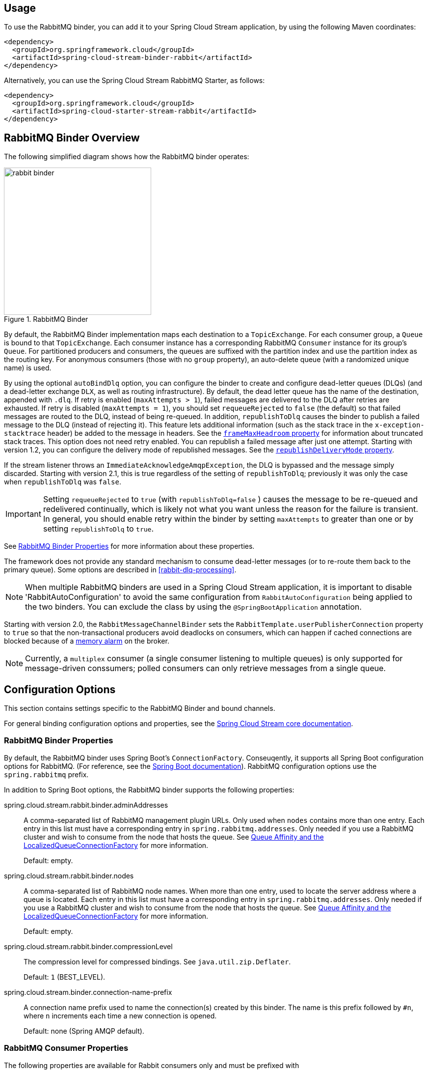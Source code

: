 [partintro]
--
This guide describes the RabbitMQ implementation of the Spring Cloud Stream Binder.
It contains information about its design, usage and configuration options, as well as information on how the Stream Cloud Stream concepts map into RabbitMQ specific constructs.
--

== Usage

To use the RabbitMQ binder, you can add it to your Spring Cloud Stream application, by using the following Maven coordinates:

[source,xml]
----
<dependency>
  <groupId>org.springframework.cloud</groupId>
  <artifactId>spring-cloud-stream-binder-rabbit</artifactId>
</dependency>
----

Alternatively, you can use the Spring Cloud Stream RabbitMQ Starter, as follows:

[source,xml]
----
<dependency>
  <groupId>org.springframework.cloud</groupId>
  <artifactId>spring-cloud-starter-stream-rabbit</artifactId>
</dependency>
----

== RabbitMQ Binder Overview

The following simplified diagram shows how the RabbitMQ binder operates:

.RabbitMQ Binder
image::{github-raw}/docs/src/main/asciidoc/images/rabbit-binder.png[width=300,scaledwidth="50%"]

By default, the RabbitMQ Binder implementation maps each destination to a `TopicExchange`.
For each consumer group, a `Queue` is bound to that `TopicExchange`.
Each consumer instance has a corresponding RabbitMQ `Consumer` instance for its group's `Queue`.
For partitioned producers and consumers, the queues are suffixed with the partition index and use the partition index as the routing key.
For anonymous consumers (those with no `group` property), an auto-delete queue (with a randomized unique name) is used.

By using the optional `autoBindDlq` option, you can configure the binder to create and configure dead-letter queues (DLQs) (and a dead-letter exchange `DLX`, as well as routing infrastructure).
By default, the dead letter queue has the name of the destination, appended with `.dlq`.
If retry is enabled (`maxAttempts > 1`), failed messages are delivered to the DLQ after retries are exhausted.
If retry is disabled (`maxAttempts = 1`), you should set `requeueRejected` to `false` (the default) so that failed messages are routed to the DLQ, instead of being re-queued.
In addition, `republishToDlq` causes the binder to publish a failed message to the DLQ (instead of rejecting it).
This feature lets additional information (such as the stack trace in the `x-exception-stacktrace` header) be added to the message in headers.
See the <<spring-cloud-stream-rabbit-frame-max-headroom, `frameMaxHeadroom` property>> for information about truncated stack traces.
This option does not need retry enabled.
You can republish a failed message after just one attempt.
Starting with version 1.2, you can configure the delivery mode of republished messages.
See the <<spring-cloud-stream-rabbit-republish-delivery-mode,`republishDeliveryMode` property>>.

If the stream listener throws an `ImmediateAcknowledgeAmqpException`, the DLQ is bypassed and the message simply discarded.
Starting with version 2.1, this is true regardless of the setting of `republishToDlq`; previously it was only the case when `republishToDlq` was `false`.

IMPORTANT: Setting `requeueRejected` to `true` (with `republishToDlq=false` ) causes the message to be re-queued and redelivered continually, which is likely not what you want unless the reason for the failure is transient.
In general, you should enable retry within the binder by setting `maxAttempts` to greater than one or by setting `republishToDlq` to `true`.

See <<rabbit-binder-properties>> for more information about these properties.

The framework does not provide any standard mechanism to consume dead-letter messages (or to re-route them back to the primary queue).
Some options are described in <<rabbit-dlq-processing>>.

NOTE: When multiple RabbitMQ binders are used in a Spring Cloud Stream application, it is important to disable 'RabbitAutoConfiguration' to avoid the same configuration from `RabbitAutoConfiguration` being applied to the two binders.
You can exclude the class by using the `@SpringBootApplication` annotation.

Starting with version 2.0, the `RabbitMessageChannelBinder` sets the `RabbitTemplate.userPublisherConnection` property to `true` so that the non-transactional producers avoid deadlocks on consumers, which can happen if cached connections are blocked because of a https://www.rabbitmq.com/memory.html[memory alarm] on the broker.

NOTE: Currently, a `multiplex` consumer (a single consumer listening to multiple queues) is only supported for message-driven conssumers; polled consumers can only retrieve messages from a single queue.

== Configuration Options

This section contains settings specific to the RabbitMQ Binder and bound channels.

For general binding configuration options and properties, see the https://cloud.spring.io/spring-cloud-static/spring-cloud-stream/current/reference/html/spring-cloud-stream.html#_configuration_options[Spring Cloud Stream core documentation].

[[rabbit-binder-properties]]
=== RabbitMQ Binder Properties

By default, the RabbitMQ binder uses Spring Boot's `ConnectionFactory`.
Conseuqently, it supports all Spring Boot configuration options for RabbitMQ.
(For reference, see the https://docs.spring.io/spring-boot/docs/current/reference/htmlsingle/#common-application-properties[Spring Boot documentation]).
RabbitMQ configuration options use the `spring.rabbitmq` prefix.

In addition to Spring Boot options, the RabbitMQ binder supports the following properties:

spring.cloud.stream.rabbit.binder.adminAddresses::
A comma-separated list of RabbitMQ management plugin URLs.
Only used when `nodes` contains more than one entry.
Each entry in this list must have a corresponding entry in `spring.rabbitmq.addresses`.
Only needed if you use a RabbitMQ cluster and wish to consume from the node that hosts the queue.
See https://docs.spring.io/spring-amqp/reference/html/_reference.html#queue-affinity[Queue Affinity and the LocalizedQueueConnectionFactory] for more information.
+
Default: empty.
spring.cloud.stream.rabbit.binder.nodes::
A comma-separated list of RabbitMQ node names.
When more than one entry, used to locate the server address where a queue is located.
Each entry in this list must have a corresponding entry in `spring.rabbitmq.addresses`.
Only needed if you use a RabbitMQ cluster and wish to consume from the node that hosts the queue.
See https://docs.spring.io/spring-amqp/reference/html/_reference.html#queue-affinity[Queue Affinity and the LocalizedQueueConnectionFactory] for more information.
+
Default: empty.
spring.cloud.stream.rabbit.binder.compressionLevel::
The compression level for compressed bindings.
See `java.util.zip.Deflater`.
+
Default: `1` (BEST_LEVEL).
spring.cloud.stream.binder.connection-name-prefix::
A connection name prefix used to name the connection(s) created by this binder.
The name is this prefix followed by `#n`, where `n` increments each time a new connection is opened.
+
Default: none (Spring AMQP default).

=== RabbitMQ Consumer Properties

The following properties are available for Rabbit consumers only and must be prefixed with `spring.cloud.stream.rabbit.bindings.<channelName>.consumer.`.

However if the same set of properties needs to be applied to most bindings, to
avoid repetition, Spring Cloud Stream supports setting values for all channels,
in the format of `spring.cloud.stream.rabbit.default.<property>=<value>`.

Also, keep in mind that binding specific property will override its equivalent in the default.

acknowledgeMode::
The acknowledge mode.
+
Default: `AUTO`.
anonymousGroupPrefix::
When the binding has no `group` property, an anonymous, auto-delete queue is bound to the destination exchange.
The default naming stragegy for such queues results in a queue named `anonymous.<base64 representation of a UUID>`.
Set this property to change the prefix to something other than the default.
+
Default: `anonymous.`.
autoBindDlq::
Whether to automatically declare the DLQ and bind it to the binder DLX.
+
Default: `false`.
bindingRoutingKey::
The routing key with which to bind the queue to the exchange (if `bindQueue` is `true`).
Can be multiple keys - see `bindingRoutingKeyDelimiter`.
For partitioned destinations, `-<instanceIndex>` is appended to each key.
+
Default: `#`.
bindingRoutingKeyDelimiter::
When this is not null, 'bindingRoutingKey' is considered to be a list of keys delimited by this value; often a comma is used.
+
Default: `null`.
bindQueue::
Whether to declare the queue and bind it to the destination exchange.
Set it to `false` if you have set up your own infrastructure and have previously created and bound the queue.
+
Default: `true`.
consumerTagPrefix::
Used to create the consumer tag(s); will be appended by `#n` where `n` increments for each consumer created.
Example: `${spring.application.name}-${spring.cloud.stream.bindings.input.group}-${spring.cloud.stream.instance-index}`.
+
Default: none - the broker will generate random consumer tags.
containerType::
Select the type of listener container to be used.
See https://docs.spring.io/spring-amqp/reference/html/_reference.html#choose-container[Choosing a Container] in the Spring AMQP documentation for more information.
+
Default: `simple`
deadLetterQueueName::
The name of the DLQ
+
Default: `prefix+destination.dlq`
deadLetterExchange::
A DLX to assign to the queue.
Relevant only if `autoBindDlq` is `true`.
+
Default: 'prefix+DLX'
deadLetterExchangeType::
The type of the DLX to assign to the queue.
Relevant only if `autoBindDlq` is `true`.
+
Default: 'direct'
deadLetterRoutingKey::
A dead letter routing key to assign to the queue.
Relevant only if `autoBindDlq` is `true`.
+
Default: `destination`
declareDlx::
Whether to declare the dead letter exchange for the destination.
Relevant only if `autoBindDlq` is `true`.
Set to `false` if you have a pre-configured DLX.
+
Default: `true`.
declareExchange::
Whether to declare the exchange for the destination.
+
Default: `true`.
delayedExchange::
Whether to declare the exchange as a `Delayed Message Exchange`.
Requires the delayed message exchange plugin on the broker.
The `x-delayed-type` argument is set to the `exchangeType`.
+
Default: `false`.
dlqBindingArguments::
Arguments applied when binding the dlq to the dead letter exchange; used with `headers` `deadLetterExchangeType` to specify headers to match on.
For example `...dlqBindingArguments.x-match=any`, `...dlqBindingArguments.someHeader=someValue`.
+
Default: empty
dlqDeadLetterExchange::
If a DLQ is declared, a DLX to assign to that queue.
+
Default: `none`
dlqDeadLetterRoutingKey::
If a DLQ is declared, a dead letter routing key to assign to that queue.
+
Default: `none`
dlqExpires::
How long before an unused dead letter queue is deleted (in milliseconds).
+
Default: `no expiration`
dlqLazy::
Declare the dead letter queue with the `x-queue-mode=lazy` argument.
See https://www.rabbitmq.com/lazy-queues.html["`Lazy Queues`"].
Consider using a policy instead of this setting, because using a policy allows changing the setting without deleting the queue.
+
Default: `false`.
dlqMaxLength::
Maximum number of messages in the dead letter queue.
+
Default: `no limit`
dlqMaxLengthBytes::
Maximum number of total bytes in the dead letter queue from all messages.
+
Default: `no limit`
dlqMaxPriority::
Maximum priority of messages in the dead letter queue (0-255).
+
Default: `none`
dlqOverflowBehavior::
Action to take when `dlqMaxLength` or `dlqMaxLengthBytes` is exceeded; currently `drop-head` or `reject-publish` but refer to the RabbitMQ documentation.
+
Default: `none`
dlqQuorum.deliveryLimit::
When `quorum.enabled=true`, set a delivery limit after which the message is dropped or dead-lettered.
+
Default: none - broker default will apply.
dlqQuorum.enabled::
When true, create a quorum dead letter queue instead of a classic queue.
+
Default: false
dlqQuorum.initialQuorumSize::
When `quorum.enabled=true`, set the initial quorum size.
+
Default: none - broker default will apply.
dlqSingleActiveConsumer::
Set to true to set the `x-single-active-consumer` queue property to true.
+
Default: `false`
dlqTtl::
Default time to live to apply to the dead letter queue when declared (in milliseconds).
+
Default: `no limit`
durableSubscription::
Whether the subscription should be durable.
Only effective if `group` is also set.
+
Default: `true`.
exchangeAutoDelete::
If `declareExchange` is true, whether the exchange should be auto-deleted (that is, removed after the last queue is removed).
+
Default: `true`.
exchangeDurable::
If `declareExchange` is true, whether the exchange should be durable (that is, it survives broker restart).
+
Default: `true`.
exchangeType::
The exchange type: `direct`, `fanout`, `headers` or `topic` for non-partitioned destinations and `direct`, headers or `topic` for partitioned destinations.
+
Default: `topic`.
exclusive::
Whether to create an exclusive consumer.
Concurrency should be 1 when this is `true`.
Often used when strict ordering is required but enabling a hot standby instance to take over after a failure.
See `recoveryInterval`, which controls how often a standby instance attempts to consume.
Consider using `singleActiveConsumer` instead when using RabbitMQ 3.8 or later.
+
Default: `false`.
expires::
How long before an unused queue is deleted (in milliseconds).
+
Default: `no expiration`
failedDeclarationRetryInterval::
The interval (in milliseconds) between attempts to consume from a queue if it is missing.
+
Default: 5000
[[spring-cloud-stream-rabbit-frame-max-headroom]]
frameMaxHeadroom::
The number of bytes to reserve for other headers when adding the stack trace to a DLQ message header.
All headers must fit within the `frame_max` size configured on the broker.
Stack traces can be large; if the size plus this property exceeds `frame_max` then the stack trace will be truncated.
A WARN log will be written; consider increasing the `frame_max` or reducing the stack trace by catching the exception and throwing one with a smaller stack trace.
+
Default: 20000
headerPatterns::
Patterns for headers to be mapped from inbound messages.
+
Default: `['*']` (all headers).
lazy::
Declare the queue with the `x-queue-mode=lazy` argument.
See https://www.rabbitmq.com/lazy-queues.html["`Lazy Queues`"].
Consider using a policy instead of this setting, because using a policy allows changing the setting without deleting the queue.
+
Default: `false`.
maxConcurrency::
The maximum number of consumers.
Not supported when the `containerType` is `direct`.
+
Default: `1`.
maxLength::
The maximum number of messages in the queue.
+
Default: `no limit`
maxLengthBytes::
The maximum number of total bytes in the queue from all messages.
+
Default: `no limit`
maxPriority::
The maximum priority of messages in the queue (0-255).
+
Default: `none`
missingQueuesFatal::
When the queue cannot be found, whether to treat the condition as fatal and stop the listener container.
Defaults to `false` so that the container keeps trying to consume from the queue -- for example, when using a cluster and the node hosting a non-HA queue is down.
+
Default: `false`
overflowBehavior::
Action to take when `maxLength` or `maxLengthBytes` is exceeded; currently `drop-head` or `reject-publish` but refer to the RabbitMQ documentation.
+
Default: `none`
prefetch::
Prefetch count.
+
Default: `1`.
prefix::
A prefix to be added to the name of the `destination` and queues.
+
Default: "".
queueBindingArguments::
Arguments applied when binding the queue to the exchange; used with `headers` `exchangeType` to specify headers to match on.
For example `...queueBindingArguments.x-match=any`, `...queueBindingArguments.someHeader=someValue`.
+
Default: empty
queueDeclarationRetries::
The number of times to retry consuming from a queue if it is missing.
Relevant only when `missingQueuesFatal` is `true`.
Otherwise, the container keeps retrying indefinitely.
Not supported when the `containerType` is `direct`.
+
Default: `3`
queueNameGroupOnly::
When true, consume from a queue with a name equal to the `group`.
Otherwise the queue name is `destination.group`.
This is useful, for example, when using Spring Cloud Stream to consume from an existing RabbitMQ queue.
+
Default: false.
quorum.deliveryLimit::
When `quorum.enabled=true`, set a delivery limit after which the message is dropped or dead-lettered.
+
Default: none - broker default will apply.
quorum.enabled::
When true, create a quorum queue instead of a classic queue.
+
Default: false
quorum.initialQuorumSize::
When `quorum.enabled=true`, set the initial quorum size.
+
Default: none - broker default will apply.
recoveryInterval::
The interval between connection recovery attempts, in milliseconds.
+
Default: `5000`.
requeueRejected::
Whether delivery failures should be re-queued when retry is disabled or `republishToDlq` is `false`.
+
Default: `false`.
[[spring-cloud-stream-rabbit-republish-delivery-mode]]
republishDeliveryMode::
When `republishToDlq` is `true`, specifies the delivery mode of the republished message.
+
Default: `DeliveryMode.PERSISTENT`
republishToDlq::
By default, messages that fail after retries are exhausted are rejected.
If a dead-letter queue (DLQ) is configured, RabbitMQ routes the failed message (unchanged) to the DLQ.
If set to `true`, the binder republishs failed messages to the DLQ with additional headers, including the exception message and stack trace from the cause of the final failure.
Also see the <<spring-cloud-stream-rabbit-frame-max-headroom, frameMaxHeadroom property>>.
+
Default: false
singleActiveConsumer::
Set to true to set the `x-single-active-consumer` queue property to true.
+
Default: `false`
transacted::
Whether to use transacted channels.
+
Default: `false`.
ttl::
Default time to live to apply to the queue when declared (in milliseconds).
+
Default: `no limit`
txSize::
The number of deliveries between acks.
Not supported when the `containerType` is `direct`.
+
Default: `1`.

=== Advanced Listener Container Configuration

To set listener container properties that are not exposed as binder or binding properties, add a single bean of type `ListenerContainerCustomizer` to the application context.
The binder and binding properties will be set and then the customizer will be called.
The customizer (`configure()` method) is provided with the queue name as well as the consumer group as arguments.

=== Advanced Queue/Exchange/Binding Configuration

From time to time, the RabbitMQ team add new features that are enabled by setting some argument when declaring, for example, a queue.
Generally, such features are enabled in the binder by adding appropriate properties, but this may not be immediately available in a current version.
Starting with version 3.0.1, you can now add `DeclarableCustomizer` bean(s) to the application context to modify a `Declarable` (`Queue`, `Exchange` or `Binding`) just before the declaration is performed.
This allows you to add arguments that are not currently directly supported by the binder.

[[rabbit-receiving-batch]]
=== Receiving Batched Messages

Normally, if a producer binding has `batch-enabled=true` (see <<rabbit-prod-props>>), or a message is created by a `BatchingRabbitTemplate`, elements of the batch are returned as individual calls to the listener method.
Starting with version 3.0, any such batch can be presented as a `List<?>` to the listener method if `spring.cloud.stream.bindings.<name>.consumer.batch-mode` is set to `true`.

[[rabbit-prod-props]]
=== Rabbit Producer Properties

The following properties are available for Rabbit producers only and must be prefixed with `spring.cloud.stream.rabbit.bindings.<channelName>.producer.`.

However if the same set of properties needs to be applied to most bindings, to
avoid repetition, Spring Cloud Stream supports setting values for all channels,
in the format of `spring.cloud.stream.rabbit.default.<property>=<value>`.

Also, keep in mind that binding specific property will override its equivalent in the default.


autoBindDlq::
Whether to automatically declare the DLQ and bind it to the binder DLX.
+
Default: `false`.
batchingEnabled::
Whether to enable message batching by producers.
Messages are batched into one message according to the following properties (described in the next three entries in this list): 'batchSize', `batchBufferLimit`, and `batchTimeout`.
See https://docs.spring.io/spring-amqp//reference/html/_reference.html#template-batching[Batching] for more information.
Also see <<rabbit-receiving-batch>>.
+
Default: `false`.
batchSize::
The number of messages to buffer when batching is enabled.
+
Default: `100`.
batchBufferLimit::
The maximum buffer size when batching is enabled.
+
Default: `10000`.
batchTimeout::
The batch timeout when batching is enabled.
+
Default: `5000`.
bindingRoutingKey::
The routing key with which to bind the queue to the exchange (if `bindQueue` is `true`).
Can be multiple keys - see `bindingRoutingKeyDelimiter`.
For partitioned destinations, `-n` is appended to each key.
Only applies if `requiredGroups` are provided and then only to those groups.
+
Default: `#`.
bindingRoutingKeyDelimiter::
When this is not null, 'bindingRoutingKey' is considered to be a list of keys delimited by this value; often a comma is used.
Only applies if `requiredGroups` are provided and then only to those groups.
+
Default: `null`.
bindQueue::
Whether to declare the queue and bind it to the destination exchange.
Set it to `false` if you have set up your own infrastructure and have previously created and bound the queue.
Only applies if `requiredGroups` are provided and then only to those groups.
+
Default: `true`.
compress::
Whether data should be compressed when sent.
+
Default: `false`.
confirmAckChannel::
When `errorChannelEnabled` is true, a channel to which to send positive delivery acknowledgments (aka publisher confirms).
If the channel does not exist, a `DirectChannel` is registered with this name.
The connection factory must be configured to enable publisher confirms.
+
Default: `nullChannel` (acks are discarded).
deadLetterQueueName::
The name of the DLQ
Only applies if `requiredGroups` are provided and then only to those groups.
+
Default: `prefix+destination.dlq`
deadLetterExchange::
A DLX to assign to the queue.
Relevant only when `autoBindDlq` is `true`.
Applies only when `requiredGroups` are provided and then only to those groups.
+
Default: 'prefix+DLX'
deadLetterExchangeType::
The type of the DLX to assign to the queue.
Relevant only if `autoBindDlq` is `true`.
Applies only when `requiredGroups` are provided and then only to those groups.
+
Default: 'direct'
deadLetterRoutingKey::
A dead letter routing key to assign to the queue.
Relevant only when `autoBindDlq` is `true`.
Applies only when `requiredGroups` are provided and then only to those groups.
+
Default: `destination`
declareDlx::
Whether to declare the dead letter exchange for the destination.
Relevant only if `autoBindDlq` is `true`.
Set to `false` if you have a pre-configured DLX.
Applies only when `requiredGroups` are provided and then only to those groups.
+
Default: `true`.
declareExchange::
Whether to declare the exchange for the destination.
+
Default: `true`.
delayExpression::
A SpEL expression to evaluate the delay to apply to the message (`x-delay` header).
It has no effect if the exchange is not a delayed message exchange.
+
Default: No `x-delay` header is set.
delayedExchange::
Whether to declare the exchange as a `Delayed Message Exchange`.
Requires the delayed message exchange plugin on the broker.
The `x-delayed-type` argument is set to the `exchangeType`.
+
Default: `false`.
deliveryMode::
The delivery mode.
+
Default: `PERSISTENT`.
dlqBindingArguments::
Arguments applied when binding the dlq to the dead letter exchange; used with `headers` `deadLetterExchangeType` to specify headers to match on.
For example `...dlqBindingArguments.x-match=any`, `...dlqBindingArguments.someHeader=someValue`.
Applies only when `requiredGroups` are provided and then only to those groups.
+
Default: empty
dlqDeadLetterExchange::
When a DLQ is declared, a DLX to assign to that queue.
Applies only if `requiredGroups` are provided and then only to those groups.
+
Default: `none`
dlqDeadLetterRoutingKey::
When a DLQ is declared, a dead letter routing key to assign to that queue.
Applies only when `requiredGroups` are provided and then only to those groups.
+
Default: `none`
dlqExpires::
How long (in milliseconds) before an unused dead letter queue is deleted.
Applies only when `requiredGroups` are provided and then only to those groups.
+
Default: `no expiration`
dlqLazy::
Declare the dead letter queue with the `x-queue-mode=lazy` argument.
See https://www.rabbitmq.com/lazy-queues.html["`Lazy Queues`"].
Consider using a policy instead of this setting, because using a policy allows changing the setting without deleting the queue.
Applies only when `requiredGroups` are provided and then only to those groups.
+
dlqMaxLength::
Maximum number of messages in the dead letter queue.
Applies only if `requiredGroups` are provided and then only to those groups.
+
Default: `no limit`
dlqMaxLengthBytes::
Maximum number of total bytes in the dead letter queue from all messages.
Applies only when `requiredGroups` are provided and then only to those groups.
+
Default: `no limit`
dlqMaxPriority::
Maximum priority of messages in the dead letter queue (0-255)
Applies only when `requiredGroups` are provided and then only to those groups.
+
Default: `none`
dlqQuorum.deliveryLimit::
When `quorum.enabled=true`, set a delivery limit after which the message is dropped or dead-lettered.
Applies only when `requiredGroups` are provided and then only to those groups.
+
Default: none - broker default will apply.
dlqQuorum.enabled::
When true, create a quorum dead letter queue instead of a classic queue.
Applies only when `requiredGroups` are provided and then only to those groups.
+
Default: false
dlqQuorum.initialQuorumSize::
When `quorum.enabled=true`, set the initial quorum size.
Applies only when `requiredGroups` are provided and then only to those groups.
+
Default: none - broker default will apply.
dlqSingleActiveConsumer::
Set to true to set the `x-single-active-consumer` queue property to true.
Applies only when `requiredGroups` are provided and then only to those groups.
+
Default: `false`
dlqTtl::
Default time (in milliseconds) to live to apply to the dead letter queue when declared.
Applies only when `requiredGroups` are provided and then only to those groups.
+
Default: `no limit`
exchangeAutoDelete::
If `declareExchange` is `true`, whether the exchange should be auto-delete (it is removed after the last queue is removed).
+
Default: `true`.
exchangeDurable::
If `declareExchange` is `true`, whether the exchange should be durable (survives broker restart).
+
Default: `true`.
exchangeType::
The exchange type: `direct`, `fanout`, `headers` or `topic` for non-partitioned destinations and `direct`, `headers` or `topic` for partitioned destinations.
+
Default: `topic`.
expires::
How long (in milliseconds) before an unused queue is deleted.
Applies only when `requiredGroups` are provided and then only to those groups.
+
Default: `no expiration`
headerPatterns::
Patterns for headers to be mapped to outbound messages.
+
Default: `['*']` (all headers).
lazy::
Declare the queue with the `x-queue-mode=lazy` argument.
See https://www.rabbitmq.com/lazy-queues.html["`Lazy Queues`"].
Consider using a policy instead of this setting, because using a policy allows changing the setting without deleting the queue.
Applies only when `requiredGroups` are provided and then only to those groups.
+
Default: `false`.
maxLength::
Maximum number of messages in the queue.
Applies only when `requiredGroups` are provided and then only to those groups.
+
Default: `no limit`
maxLengthBytes::
Maximum number of total bytes in the queue from all messages.
Only applies if `requiredGroups` are provided and then only to those groups.
+
Default: `no limit`
maxPriority::
Maximum priority of messages in the queue (0-255).
Only applies if `requiredGroups` are provided and then only to those groups.
+
Default: `none`
prefix::
A prefix to be added to the name of the `destination` exchange.
+
Default: "".
queueBindingArguments::
Arguments applied when binding the queue to the exchange; used with `headers` `exchangeType` to specify headers to match on.
For example `...queueBindingArguments.x-match=any`, `...queueBindingArguments.someHeader=someValue`.
Applies only when `requiredGroups` are provided and then only to those groups.
+
Default: empty
queueNameGroupOnly::
When `true`, consume from a queue with a name equal to the `group`.
Otherwise the queue name is `destination.group`.
This is useful, for example, when using Spring Cloud Stream to consume from an existing RabbitMQ queue.
Applies only when `requiredGroups` are provided and then only to those groups.
+
Default: false.
quorum.deliveryLimit::
When `quorum.enabled=true`, set a delivery limit after which the message is dropped or dead-lettered.
Applies only when `requiredGroups` are provided and then only to those groups.
+
Default: none - broker default will apply.
quorum.enabled::
When true, create a quorum queue instead of a classic queue.
Applies only when `requiredGroups` are provided and then only to those groups.
+
Default: false
quorum.initialQuorumSize::
When `quorum.enabled=true`, set the initial quorum size.
Applies only when `requiredGroups` are provided and then only to those groups.
+
Default: none - broker default will apply.
routingKeyExpression::
A SpEL expression to determine the routing key to use when publishing messages.
For a fixed routing key, use a literal expression, such as `routingKeyExpression='my.routingKey'` in a properties file or `routingKeyExpression: '''my.routingKey'''` in a YAML file.
+
Default: `destination` or `destination-<partition>` for partitioned destinations.
singleActiveConsumer::
Set to true to set the `x-single-active-consumer` queue property to true.
Applies only when `requiredGroups` are provided and then only to those groups.
+
Default: `false`
transacted::
Whether to use transacted channels.
+
Default: `false`.
ttl::
Default time (in milliseconds) to live to apply to the queue when declared.
Applies only when `requiredGroups` are provided and then only to those groups.
+
Default: `no limit`

NOTE: In the case of RabbitMQ, content type headers can be set by external applications.
Spring Cloud Stream supports them as part of an extended internal protocol used for any type of transport -- including transports, such as Kafka (prior to 0.11), that do not natively support headers.

== Using Existing Queues/Exchanges

By default, the binder will automatically provision a topic exchange with the name being derived from the value of the destination binding property `<prefix><destination>`.
The destination defaults to the binding name, if not provided.
When binding a consumer, a queue will automatically be provisioned with the name `<prefix><destination>.<group>` (if a `group` binding property is specified), or an anonymous, auto-delete queue when there is no `group`.
The queue will be bound to the exchange with the "match-all" wildcard routing key (`#`) for a non-partitioned binding or `<destination>-<instanceIndex>` for a partitioned binding.
The prefix is an empty `String` by default.
If an output binding is specified with `requiredGroups`, a queue/binding will be provisioned for each group.

There are a number of rabbit-specific binding properties that allow you to modify this default behavior.

If you have an existing exchange/queue that you wish to use, you can completely disable automatic provisioning as follows, assuming the exchange is named `myExchange` and the queue is named `myQueue`:

* `spring.cloud.stream.bindings.<binding name>.destination=myExhange`
* `spring.cloud.stream.bindings.<binding name>.group=myQueue`
* `spring.cloud.stream.rabbit.bindings.<binding name>.consumer.bindQueue=false`
* `spring.cloud.stream.rabbit.bindings.<binding name>.consumer.declareExchange=false`
* `spring.cloud.stream.rabbit.bindings.<binding name>.consumer.queueNameGroupOnly=true`

If you want the binder to provision the queue/exchange, but you want to do it using something other than the defaults discussed here, use the following properties.
Refer to the property documentation above for more information.

* `spring.cloud.stream.rabbit.bindings.<binding name>.consumer.bindingRoutingKey=myRoutingKey`
* `spring.cloud.stream.rabbit.bindings.<binding name>.consumer.exchangeType=<type>`

* `spring.cloud.stream.rabbit.bindings.<binding name>.producer.routingKeyExpression='myRoutingKey'`

There are similar properties used when declaring a dead-letter exchange/queue, when `autoBindDlq` is `true`.

== Retry With the RabbitMQ Binder

When retry is enabled within the binder, the listener container thread is suspended for any back off periods that are configured.
This might be important when strict ordering is required with a single consumer. However, for other use cases, it prevents other messages from being processed on that thread.
An alternative to using binder retry is to set up dead lettering with time to live on the dead-letter queue (DLQ) as well as dead-letter configuration on the DLQ itself.
See "`<<rabbit-binder-properties>>`" for more information about the properties discussed here.
You can use the following example configuration to enable this feature:

* Set `autoBindDlq` to `true`.
The binder create a DLQ.
Optionally, you can specify a name in `deadLetterQueueName`.
* Set `dlqTtl` to the back off time you want to wait between redeliveries.
* Set the `dlqDeadLetterExchange` to the default exchange.
Expired messages from the DLQ are routed to the original queue, because the default `deadLetterRoutingKey` is the queue name (`destination.group`).
Setting to the default exchange is achieved by setting the property with no value, as shown in the next example.

To force a message to be dead-lettered, either throw an `AmqpRejectAndDontRequeueException` or set `requeueRejected` to `true` (the default) and throw any exception.

The loop continue without end, which is fine for transient problems, but you may want to give up after some number of attempts.
Fortunately, RabbitMQ provides the `x-death` header, which lets you determine how many cycles have occurred.

To acknowledge a message after giving up, throw an `ImmediateAcknowledgeAmqpException`.

=== Putting it All Together

The following configuration creates an exchange `myDestination` with queue `myDestination.consumerGroup` bound to a topic exchange with a wildcard routing key `#`:

[source]
---
spring.cloud.stream.bindings.input.destination=myDestination
spring.cloud.stream.bindings.input.group=consumerGroup
#disable binder retries
spring.cloud.stream.bindings.input.consumer.max-attempts=1
#dlx/dlq setup
spring.cloud.stream.rabbit.bindings.input.consumer.auto-bind-dlq=true
spring.cloud.stream.rabbit.bindings.input.consumer.dlq-ttl=5000
spring.cloud.stream.rabbit.bindings.input.consumer.dlq-dead-letter-exchange=
---

This configuration creates a DLQ bound to a direct exchange (`DLX`) with a routing key of `myDestination.consumerGroup`.
When messages are rejected, they are routed to the DLQ.
After 5 seconds, the message expires and is routed to the original queue by using the queue name as the routing key, as shown in the following example:

.Spring Boot application
[source, java]
----
@SpringBootApplication
@EnableBinding(Sink.class)
public class XDeathApplication {

    public static void main(String[] args) {
        SpringApplication.run(XDeathApplication.class, args);
    }

    @StreamListener(Sink.INPUT)
    public void listen(String in, @Header(name = "x-death", required = false) Map<?,?> death) {
        if (death != null && death.get("count").equals(3L)) {
            // giving up - don't send to DLX
            throw new ImmediateAcknowledgeAmqpException("Failed after 4 attempts");
        }
        throw new AmqpRejectAndDontRequeueException("failed");
    }

}
----

Notice that the count property in the `x-death` header is a `Long`.

[[rabbit-error-channels]]
== Error Channels

Starting with version 1.3, the binder unconditionally sends exceptions to an error channel for each consumer destination and can also be configured to send async producer send failures to an error channel.
See "`<<spring-cloud-stream-overview-error-handling>>`" for more information.

RabbitMQ has two types of send failures:

* Returned messages,
* Negatively acknowledged https://www.rabbitmq.com/confirms.html[Publisher Confirms].

The latter is rare.
According to the RabbitMQ documentation "[A nack] will only be delivered if an internal error occurs in the Erlang process responsible for a queue.".

As well as enabling producer error channels (as described in "`<<spring-cloud-stream-overview-error-handling>>`"), the RabbitMQ binder only sends messages to the channels if the connection factory is appropriately configured, as follows:

* `ccf.setPublisherConfirms(true);`
* `ccf.setPublisherReturns(true);`

When using Spring Boot configuration for the connection factory, set the following properties:

* `spring.rabbitmq.publisher-confirms`
* `spring.rabbitmq.publisher-returns`

The payload of the `ErrorMessage` for a returned message is a `ReturnedAmqpMessageException` with the following properties:

* `failedMessage`: The spring-messaging `Message<?>` that failed to be sent.
* `amqpMessage`: The raw spring-amqp `Message`.
* `replyCode`: An integer value indicating the reason for the failure (for example, 312 - No route).
* `replyText`: A text value indicating the reason for the failure (for example, `NO_ROUTE`).
* `exchange`: The exchange to which the message was published.
* `routingKey`: The routing key used when the message was published.

For negatively acknowledged confirmations, the payload is a `NackedAmqpMessageException` with the following properties:

* `failedMessage`: The spring-messaging `Message<?>` that failed to be sent.
* `nackReason`: A reason (if available -- you may need to examine the broker logs for more information).

There is no automatic handling of these exceptions (such as sending to a <<rabbit-dlq-processing, dead-letter queue>>).
You can consume these exceptions with your own Spring Integration flow.
